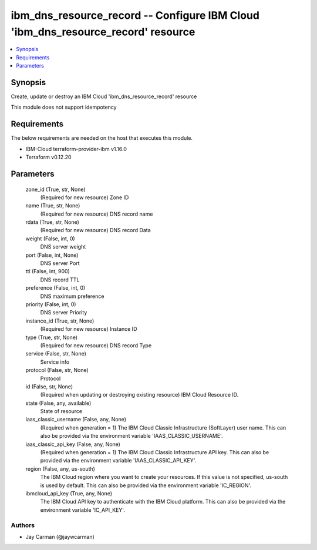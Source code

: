 
ibm_dns_resource_record -- Configure IBM Cloud 'ibm_dns_resource_record' resource
=================================================================================

.. contents::
   :local:
   :depth: 1


Synopsis
--------

Create, update or destroy an IBM Cloud 'ibm_dns_resource_record' resource

This module does not support idempotency



Requirements
------------
The below requirements are needed on the host that executes this module.

- IBM-Cloud terraform-provider-ibm v1.16.0
- Terraform v0.12.20



Parameters
----------

  zone_id (True, str, None)
    (Required for new resource) Zone ID


  name (True, str, None)
    (Required for new resource) DNS record name


  rdata (True, str, None)
    (Required for new resource) DNS record Data


  weight (False, int, 0)
    DNS server weight


  port (False, int, None)
    DNS server Port


  ttl (False, int, 900)
    DNS record TTL


  preference (False, int, 0)
    DNS maximum preference


  priority (False, int, 0)
    DNS server Priority


  instance_id (True, str, None)
    (Required for new resource) Instance ID


  type (True, str, None)
    (Required for new resource) DNS record Type


  service (False, str, None)
    Service info


  protocol (False, str, None)
    Protocol


  id (False, str, None)
    (Required when updating or destroying existing resource) IBM Cloud Resource ID.


  state (False, any, available)
    State of resource


  iaas_classic_username (False, any, None)
    (Required when generation = 1) The IBM Cloud Classic Infrastructure (SoftLayer) user name. This can also be provided via the environment variable 'IAAS_CLASSIC_USERNAME'.


  iaas_classic_api_key (False, any, None)
    (Required when generation = 1) The IBM Cloud Classic Infrastructure API key. This can also be provided via the environment variable 'IAAS_CLASSIC_API_KEY'.


  region (False, any, us-south)
    The IBM Cloud region where you want to create your resources. If this value is not specified, us-south is used by default. This can also be provided via the environment variable 'IC_REGION'.


  ibmcloud_api_key (True, any, None)
    The IBM Cloud API key to authenticate with the IBM Cloud platform. This can also be provided via the environment variable 'IC_API_KEY'.













Authors
~~~~~~~

- Jay Carman (@jaywcarman)

